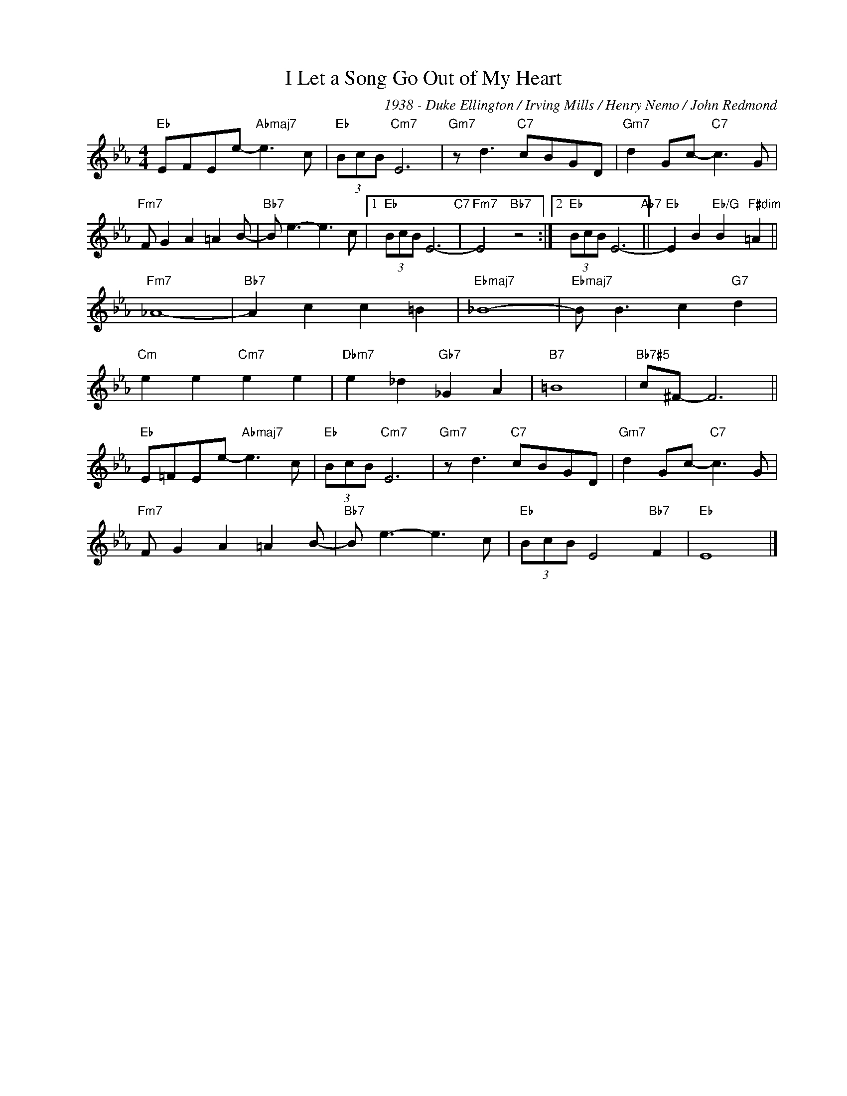 X:1
T:I Let a Song Go Out of My Heart
C:1938 - Duke Ellington / Irving Mills / Henry Nemo / John Redmond
Z:www.realbook.site
L:1/8
M:4/4
I:linebreak $
K:Eb
V:1 treble nm=" " snm=" "
V:1
"Eb" EFEe-"Abmaj7" e3 c |"Eb" (3BcB"Cm7" E6 |"Gm7" z d3"C7" cBGD |"Gm7" d2 Gc-"C7" c3 G |$ %4
"Fm7" F G2 A2 =A2 B- |"Bb7" B e3- e3 c |1"Eb" (3BcB E6-"C7" |"Fm7" E4"Bb7" z4 :|2 %8
"Eb" (3BcB E6-"Ab7" ||"Eb" E2 B2"Eb/G" B2"F#dim" =A2 ||$"Fm7" _A8- |"Bb7" A2 c2 c2 =B2 | %12
"Ebmaj7" _B8- |"Ebmaj7" B B3 c2"G7" d2 |$"Cm" e2 e2"Cm7" e2 e2 |"Dbm7" e2 _d2"Gb7" _G2 A2 | %16
"B7" =B8 |"Bb7#5" c^F- F6 ||$"Eb" E=FEe-"Abmaj7" e3 c |"Eb" (3BcB"Cm7" E6 |"Gm7" z d3"C7" cBGD | %21
"Gm7" d2 Gc-"C7" c3 G |$"Fm7" F G2 A2 =A2 B- |"Bb7" B e3- e3 c |"Eb" (3BcB E4"Bb7" F2 |"Eb" E8 |] %26

